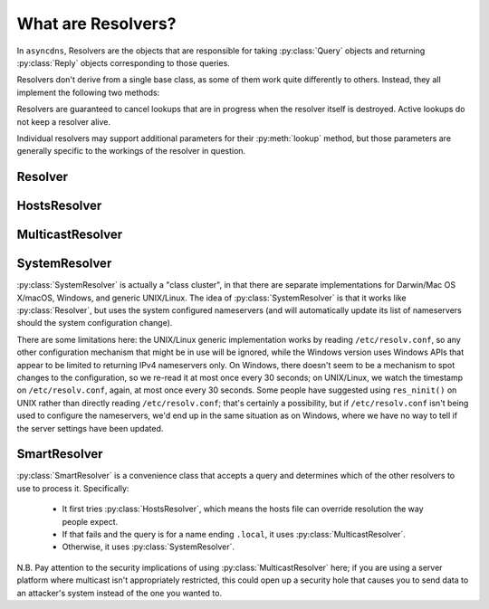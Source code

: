 .. Resolvers

What are Resolvers?
===================

In ``asyncdns``, Resolvers are the objects that are responsible for taking
:py:class:`Query` objects and returning :py:class:`Reply` objects
corresponding to those queries.

Resolvers don't derive from a single base class, as some of them work quite
differently to others.  Instead, they all implement the following two methods:

.. py:function:: close()

  Cancel all in-progress lookups and shut down the resolver.

.. py:function:: lookup(query)

  :param query: The :py:class:`Query` to process.
  :retval: An :py:class:`asyncio.Future` that will complete with a
           :py:class:`Reply`.

Resolvers are guaranteed to cancel lookups that are in progress when the
resolver itself is destroyed.  Active lookups do not keep a resolver alive.

Individual resolvers may support additional parameters for their
:py:meth:`lookup` method, but those parameters are generally specific to the
workings of the resolver in question.

Resolver
--------

.. py:class:: Resolver

   The core DNS resolver.  This class holds all of the code to perform normal
   DNS queries, including recursive resolution, and maintains its own request
   cache, so that repeatedly querying for the same record won't result in
   unnecessary network traffic or delay.

   .. py:method:: lookup(query, servers=None, should_cache=True,
                         recursive=False, prefer_ipv6=False)

     Perform a DNS lookup.

     :param query: The :py:class:`Query` to resolve.
     :param servers: See discussion below.
     :param should_cache: Setting this to False disables the
                          :py:class:`Resolver` cache.
     :param recursive: Whether to perform recursive lookups.
     :param prefer_ipv6: When doing recursive lookup, prefer servers that talk
                         over IPv6.
     :retval: An :py:class:`asyncio.Future` that will complete with a
              :py:class:`Reply`.

     The ``servers`` parameter can be:

     * An (*address*, *port*) tuple.
     * A :py:class:`list` of (*address*, *port*) tuples, which will be
       used randomly.
     * An iterable of some sort that yields (*address*, *port*) tuples.  Note
       that if the iterable raises StopIteration, any in-progress queries will
       fail with the StopIteration exception.
     * ``None``, in which case the resolver will be recursive (regardless of
       the setting of the ``recursive`` parameter) and will start with the
       global root servers.  We recommend not using this feature unless
       absolutely necessary, as it puts additional load on the root servers
       and it's usually better to talk to your own nameserver or use one provided
       by your ISP or infrastructure platform.

     ``asyncdns`` provides two useful iterables, :py:class:`RandomServer` and
     :py:class:`RoundRobinServer`, both of which provide an infinite stream of
     tuples given a list of server addresses.

   .. py:function:: flush_cache()

      Flushes the resolver's cache.

HostsResolver
-------------

.. py:class:: HostsResolver

   Resolves names using the contents of ``/etc/hosts`` (or, on Windows,
   ``\Windows\System32\drivers\etc\hosts``).

   .. py:method:: lookup(query)

     :param query: The :py:class:`Query` to resolve.
     :retval: An :py:class:`asyncio.Future` that will complete with a
              :py:class:`Reply`.

     This method only supports A, AAAA and PTR queries.  In addition to names
     listed in ``/etc/hosts``, it knows about the ``.in-addr.arpa`` and
     ``.ip6.arpa`` pseudo-zones.

     The :py:class:`HostsResolver` will automatically re-read ``/etc/hosts``
     if it has changed, but only if the last time it was read was more than 30
     seconds ago.

MulticastResolver
-----------------

.. py:class:: MulticastResolver

   Resolves queries using Multicast DNS (aka MDNS).  You don't need to have
   Apple's mdnsResponder software installed to use this - it will work on any
   system that can run Python and that supports IP multicast.

   .. py:method:: lookup(query, use_ipv6=False, unicast_reply=False)

     :param query: The :py:class:`Query` to resolve.
     :param use_ipv6: Whether to multicast using IPv6 or not.  The default is
                      to use IPv4.
     :param unicast_reply: Whether to request that the reply be sent via
                           unicast. This is intended to reduce multicast
                           traffic.
     :retval: An :py:class:`asyncio.Future` that will complete with a
              :py:class:`Reply`.

SystemResolver
--------------

:py:class:`SystemResolver` is actually a "class cluster", in that there are
separate implementations for Darwin/Mac OS X/macOS, Windows, and generic
UNIX/Linux.  The idea of :py:class:`SystemResolver` is that it works like
:py:class:`Resolver`, but uses the system configured nameservers (and will
automatically update its list of nameservers should the system configuration
change).

There are some limitations here: the UNIX/Linux generic implementation works
by reading ``/etc/resolv.conf``, so any other configuration mechanism that
might be in use will be ignored, while the Windows version uses Windows APIs
that appear to be limited to returning IPv4 nameservers only.  On Windows,
there doesn't seem to be a mechanism to spot changes to the configuration, so
we re-read it at most once every 30 seconds; on UNIX/Linux, we watch
the timestamp on ``/etc/resolv.conf``, again, at most once every 30 seconds.
Some people have suggested using ``res_ninit()`` on UNIX rather than directly
reading ``/etc/resolv.conf``; that's certainly a possibility, but if
``/etc/resolv.conf`` isn't being used to configure the nameservers, we'd end
up in the same situation as on Windows, where we have no way to tell if the
server settings have been updated.

.. py:class:: SystemResolver

   .. py:method:: lookup(query, servers=None, should_cache=True,
                         recursive=False, prefer_ipv6=False)

     Perform a DNS lookup.

     :param query: The :py:class:`Query` to resolve.
     :param should_cache: Setting this to False disables the
                          :py:class:`Resolver` cache.
     :param recursive: Whether to perform recursive lookups.
     :param prefer_ipv6: When doing recursive lookup, prefer servers that talk
                         over IPv6.
     :retval: An :py:class:`asyncio.Future` that will complete with a
              :py:class:`Reply`.

SmartResolver
-------------

:py:class:`SmartResolver` is a convenience class that accepts a query and
determines which of the other resolvers to use to process it.  Specifically:

  * It first tries :py:class:`HostsResolver`, which means the hosts file can
    override resolution the way people expect.
  * If that fails and the query is for a name ending ``.local``, it uses
    :py:class:`MulticastResolver`.
  * Otherwise, it uses :py:class:`SystemResolver`.

N.B. Pay attention to the security implications of using
:py:class:`MulticastResolver` here; if you are using a server platform where
multicast isn't appropriately restricted, this could open up a security hole
that causes you to send data to an attacker's system instead of the one you
wanted to.
